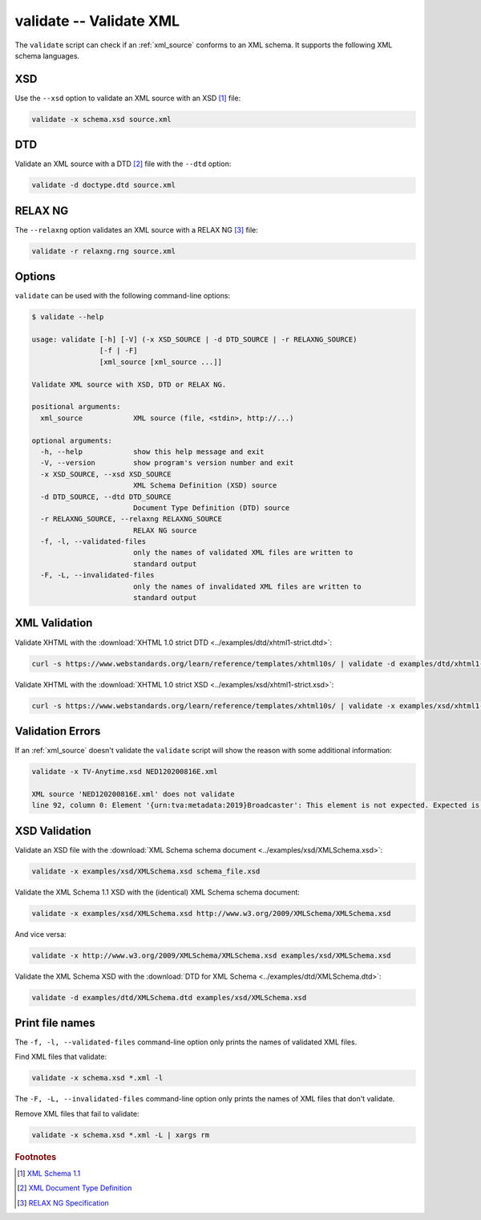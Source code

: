 .. index::
   single: validate script
   single: scripts; validate

validate -- Validate XML
========================
The ``validate`` script can check if an :ref:`xml_source` conforms to an XML schema.
It supports the following XML schema languages.


.. index::
   single: validate script; XSD
   single: XSD
   single: XML Schema Definition
   single: XML Schema

XSD
---
.. program:: validate
.. option:: -x <xml_schema>, --xsd <xml_schema>

Use the ``--xsd`` option to validate an XML source with an XSD [#]_ file:

.. code-block:: bash

   validate -x schema.xsd source.xml


.. index::
   single: validate script; DTD
   single: DTD
   single: Document Type Definition

DTD
---
.. program:: validate
.. option:: -d <dtd_schema>, --dtd <dtd_schema>

Validate an XML source with a DTD [#]_ file with the ``--dtd`` option:

.. code-block:: bash

   validate -d doctype.dtd source.xml


.. index::
   single: validate script; RELAX NG
   single: RELAX NG

RELAX NG
--------
.. program:: validate
.. option:: -r <relax_ng_schema>, --relaxng <relax_ng_schema>

The ``--relaxng`` option validates an XML source with a RELAX NG [#]_ file:

.. code-block:: bash

   validate -r relaxng.rng source.xml


Options
-------
``validate`` can be used with the following command-line options:

.. code-block:: console

   $ validate --help

   usage: validate [-h] [-V] (-x XSD_SOURCE | -d DTD_SOURCE | -r RELAXNG_SOURCE)
                   [-f | -F]
                   [xml_source [xml_source ...]]

   Validate XML source with XSD, DTD or RELAX NG.

   positional arguments:
     xml_source            XML source (file, <stdin>, http://...)

   optional arguments:
     -h, --help            show this help message and exit
     -V, --version         show program's version number and exit
     -x XSD_SOURCE, --xsd XSD_SOURCE
                           XML Schema Definition (XSD) source
     -d DTD_SOURCE, --dtd DTD_SOURCE
                           Document Type Definition (DTD) source
     -r RELAXNG_SOURCE, --relaxng RELAXNG_SOURCE
                           RELAX NG source
     -f, -l, --validated-files
                           only the names of validated XML files are written to
                           standard output
     -F, -L, --invalidated-files
                           only the names of invalidated XML files are written to
                           standard output


XML Validation
--------------

Validate XHTML with the
:download:`XHTML 1.0 strict DTD <../examples/dtd/xhtml1-strict.dtd>`:

.. code-block:: bash

   curl -s https://www.webstandards.org/learn/reference/templates/xhtml10s/ | validate -d examples/dtd/xhtml1-strict.dtd

Validate XHTML with the
:download:`XHTML 1.0 strict XSD <../examples/xsd/xhtml1-strict.xsd>`:

.. code-block:: bash

   curl -s https://www.webstandards.org/learn/reference/templates/xhtml10s/ | validate -x examples/xsd/xhtml1-strict.xsd

Validation Errors
-----------------

If an :ref:`xml_source` doesn't validate the ``validate`` script will show the
reason with some additional information:

.. code-block:: bash

   validate -x TV-Anytime.xsd NED120200816E.xml

   XML source 'NED120200816E.xml' does not validate
   line 92, column 0: Element '{urn:tva:metadata:2019}Broadcaster': This element is not expected. Expected is one of ( {urn:tva:metadata:2019}FirstShowing, {urn:tva:metadata:2019}LastShowing, {urn:tva:metadata:2019}Free ).

XSD Validation
--------------

Validate an XSD file with the
:download:`XML Schema schema document <../examples/xsd/XMLSchema.xsd>`:

.. code-block:: bash

   validate -x examples/xsd/XMLSchema.xsd schema_file.xsd

Validate the XML Schema 1.1 XSD with the (identical) XML Schema schema document:

.. code-block:: bash

   validate -x examples/xsd/XMLSchema.xsd http://www.w3.org/2009/XMLSchema/XMLSchema.xsd

And vice versa:

.. code-block:: bash

   validate -x http://www.w3.org/2009/XMLSchema/XMLSchema.xsd examples/xsd/XMLSchema.xsd

Validate the XML Schema XSD with the
:download:`DTD for XML Schema <../examples/dtd/XMLSchema.dtd>`:

.. code-block:: bash

   validate -d examples/dtd/XMLSchema.dtd examples/xsd/XMLSchema.xsd

Print file names
----------------
.. program:: validate
.. option:: -f, -l, --validated-files

The ``-f, -l, --validated-files`` command-line option only prints the names
of validated XML files.

Find XML files that validate:

.. code-block:: bash

   validate -x schema.xsd *.xml -l

.. program:: validate
.. option:: -F, -L, --invalidated-files

The ``-F, -L, --invalidated-files`` command-line option only prints the names
of XML files that don't validate.

Remove XML files that fail to validate:

.. code-block:: bash

   validate -x schema.xsd *.xml -L | xargs rm


.. rubric:: Footnotes

.. [#] `XML Schema 1.1 <https://www.w3.org/XML/Schema>`_
.. [#] `XML Document Type Definition <https://www.w3.org/TR/xml/#dtd>`_
.. [#] `RELAX NG Specification <https://www.oasis-open.org/committees/relax-ng/spec.html>`_
